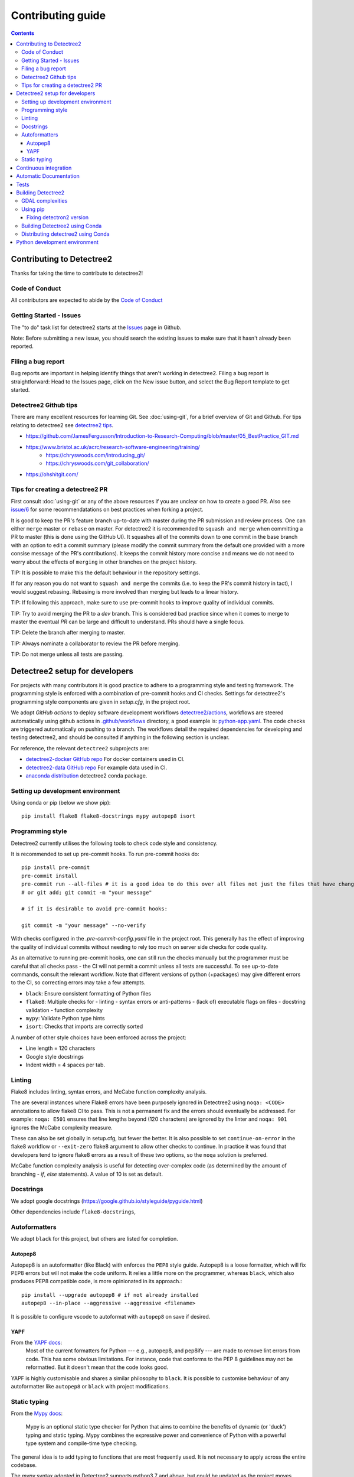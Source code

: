 ******************
Contributing guide
******************

.. contents::

==========================
Contributing to Detectree2
==========================

Thanks for taking the time to contribute to detectree2!

Code of Conduct
---------------

All contributors are expected to abide by the `Code of Conduct <https://github.com/PatBall1/detectree2/blob/master/CODE_OF_CONDUCT.md>`_


Getting Started - Issues
------------------------
The "to do" task list for detectree2 starts at the `Issues <https://github.com/PatBall1/detectree2/issues>`_ page in Github.


Note: Before submitting a new issue, you should search the existing issues to make sure that it hasn't already been reported.


Filing a bug report
-------------------
Bug reports are important in helping identify things that aren't working in detectree2. Filing a bug report is straightforward: Head to the Issues page, click on the New issue button, and select the Bug Report template to get started.


Detectree2 Github tips
----------------------

There are many excellent resources for learning Git. See :doc:`using-git`, for a brief overview of Git and Github. For tips relating to detectree2 see `detectree2 tips`_. 


* `<https://github.com/JamesFergusson/Introduction-to-Research-Computing/blob/master/05_BestPractice_GIT.md>`_
* `<https://www.bristol.ac.uk/acrc/research-software-engineering/training/>`_
   * `<https://chryswoods.com/introducing_git/>`_
   * `<https://chryswoods.com/git_collaboration/>`_
* `<https://ohshitgit.com/>`_

 


Tips for creating a detectree2 PR
----------------------------------
.. _detectree2 tips:

First consult :doc:`using-git` or any of the above resources if you are unclear on how to create a good PR. Also see `issue/6 <https://github.com/PatBall1/detectree2/pull/6#issuecomment-1189473815>`_ for some recommendatations on best practices when forking a project. 

It is good to keep the PR's feature branch up-to-date with master during the PR submission and review process. One can either ``merge`` master or ``rebase`` on master.  For detectree2 it is recommended to ``squash and merge`` when committing a PR to master (this is done using the GitHub UI). It squashes all of the commits down to one commit in the base branch with an option to edit a commit summary (please modify the commit summary from the default one provided with a more consise message of the PR's contributions). It keeps the commit history more concise and means we do not need to worry about the effects of ``merging`` in other branches on the project history. 


TIP: It is possible to make this the default behaviour in the repository settings. 

If for any reason you do not want to ``squash and merge`` the commits (i.e. to keep the PR's commit history in tact), I would suggest rebasing. Rebasing is more involved than merging but leads to a linear history. 

TIP: If following this approach, make sure to use pre-commit hooks to improve quality of individual commits. 

TIP: Try to avoid merging the PR to a `dev` branch. This is considered bad practice since when it comes to merge to master the eventual `PR` can be large and difficult to understand. PRs should have a single focus. 

TIP: Delete the branch after merging to master. 

TIP: Always nominate a collaborator to review the PR before merging. 

TIP: Do not merge unless all tests are passing. 


.. todo::
    * Many of the recommendations above can be made default in Github's settings:
        * Prohibit commits direct to master.
        * Automatically squash on merge.
        * Prevent merge unless all tests are passing. 
        * Only allow a merge if approved by assigned Reviewers. 
    * Change ``master`` to ``main``. GitHub provides a step-by-step walkthrough.

===============================
Detectree2 setup for developers
===============================

For projects with many contributors it is good practice to adhere to a programming style and testing framework. The programming style is enforced with a combination of pre-commit hooks and CI checks. Settings for detectree2's programming style components are given in `setup.cfg`, in the project root. 

.. The actual style guide is found in the `programming style`_ section.

We adopt `GitHub actions` to deploy software development workflows `detectree2/actions <https://github.com/PatBall1/detectree2/actions>`_, workflows are steered automatically using github actions in `.github/workflows <https://github.com/PatBall1/detectree2/tree/master/.github/workflows>`_ directory, a good example is: `python-app.yaml <https://github.com/PatBall1/detectree2/tree/master/.github/workflows/python-app.yml>`_.  The code checks are triggered automatically on pushing to a branch. The workflows detail the required dependencies for developing and testing detectree2, and should be consulted if anything in the following section is unclear. 

For reference, the relevant ``detectree2`` subprojects are:

* `detectree2-docker GitHub repo <https://github.com/ma595/detectree2-docker>`_ For docker containers used in CI. 
* `detectree2-data GitHub repo <https://github.com/ma595/detectree2-data>`_ For example data used in CI. 
* `anaconda distribution <https://anaconda.org/ma595/detectree2>`_ detectree2 conda package. 

.. todo::
    * Publish model on model_zoo 

Setting up development environment
----------------------------------

Using conda or pip (below we show pip)::

    pip install flake8 flake8-docstrings mypy autopep8 isort

.. todo::
    * Create ``dev-environment.yaml``.

Programming style
-----------------
.. _programming style:

Detectree2 currently utilises the following tools to check code style and consistency.  

It is recommended to set up pre-commit hooks. To run pre-commit hooks do::

    pip install pre-commit
    pre-commit install
    pre-commit run --all-files # it is a good idea to do this over all files not just the files that have changed
    # or git add; git commit -m "your message"

    # if it is desirable to avoid pre-commit hooks:

    git commit -m "your message" --no-verify

With checks configured in the `.pre-commit-config.yaml` file in the project root. This generally has the effect of improving the quality of individual commits without needing to rely too much on server side checks for code quality.

As an alternative to running pre-commit hooks, one can still run the checks manually but the programmer must be careful that all checks pass - the CI will not permit a commit unless all tests are successful. To see up-to-date commands, consult the relevant workflow. Note that different versions of python (+packages) may give different errors to the CI, so correcting errors may take a few attempts. 


- ``black``: Ensure consistent formatting of Python files 
- ``flake8``: Multiple checks for - linting - syntax errors or anti-patterns - (lack of) executable flags on files - docstring validation - function complexity
- ``mypy``: Validate Python type hints 
- ``isort``: Checks that imports are correctly sorted

A number of other style choices have been enforced across the project:

* Line length = 120 characters
* Google style docstrings
* Indent width = 4 spaces per tab.

.. WARNING: ``Flake8`` will **not** detect infringements in the function signature style (and other aspects) if it still adheres to the PEP8 standard, and ``autopep8`` will not enforce it. The reviewers must ensure that the standards above are maintained, and update the style guide accordingly.

.. We therefore opt for a less strict autoformatter in favour of a style-guide. Strict autoformatters ensure consistency, but at the detriment to readability. 

.. As an aside: The difference between the strict autoformatter ``black`` and the style we adopt here is demonstrated for function arguments with the example below. Both examples are PEP8 compliant and will pass ``flake8`` linting checks. The former is better for diffs and typing clarity, whereas the latter is fewer lines. 

.. code-block:: python3
    # black: 
    def tile_data(
        data: DatasetReader,
        out_dir: str,
        buffer: int = 30,
        tile_width: int = 200,
        tile_height: int = 200,
        dtype_bool: bool = False
    ) -> None:

    
    # Python's official `style`

    def tile_data(data: DatasetReader, out_dir: str, buffer: int = 30, tile_width: int = 200, tile_height: int = 200,
                  dtype_bool: bool = False) -> None:

    
.. todo::
    * Convert setup.cfg to pyproject.toml (if using black - does not support setup.cfg)
    * Consider using style-guide instead of black (i.e. autopep8) - black ensures consistency at the detriment of readability. 
    * Add dev-requirements file. ``flake8``, ``flake8-docstrings``, ``mypy``, ``black``, ``isort``. 
    * Function arguments on individual lines may be preferred to make diffs slightly clearer. But I recommend writing a comprehensive style-guide (by extending the above) rather than using a strict autoformatter like black. 


Linting
------
Flake8 includes linting, syntax errors, and McCabe function complexity analysis. 

The are several instances where Flake8 errors have been purposely ignored in Detectree2 using ``noqa: <CODE>`` annotations to allow flake8 CI to pass. This is not a permanent fix and the errors should eventually be addressed. For example: ``noqa: E501`` ensures that line lengths beyond (120 characters) are ignored by the linter and ``noqa: 901`` ignores the McCabe complexity measure. 

These can also be set globally in setup.cfg, but fewer the better. It is also possible to set ``continue-on-error`` in the flake8 workflow or ``--exit-zero`` flake8 argument to allow other checks to continue. In practice it was found that developers tend to ignore flake8 errors as a result of these two options, so the ``noqa`` solution is preferred. 

McCabe function complexity analysis is useful for detecting over-complex code (as determined by the amount of branching - `if`, `else` statements). A value of 10 is set as default. 

Docstrings
----------

We adopt google docstrings (`<https://google.github.io/styleguide/pyguide.html>`_)

Other dependencies include ``flake8-docstrings``, 

.. todo::
    * Remove ``pydocstyle``

Autoformatters
--------------
We adopt ``black`` for this project, but others are listed for completion. 


Autopep8
^^^^^^^^
Autopep8 is an autoformatter (like Black) with enforces the ``PEP8`` style guide. Autopep8 is a loose formatter, which will fix PEP8 errors but will not make the code uniform. It relies a little more on the programmer, whereas ``black``, which also produces PEP8 compatible code, is more opinionated in its approach.::

    pip install --upgrade autopep8 # if not already installed
    autopep8 --in-place --aggressive --aggressive <filename>

It is possible to configure vscode to autoformat with ``autopep8`` on save if desired. 

.. todo::
    * Consider configuring YAPF with pep8 settings to create unformity for project contributors.


YAPF
^^^^
From the `YAPF docs <https://github.com/google/yapf>`_:
    Most of the current formatters for Python --- e.g., autopep8, and pep8ify --- are made to remove lint errors from code. This has some obvious limitations. For instance, code that conforms to the PEP 8 guidelines may not be reformatted. But it doesn't mean that the code looks good.

YAPF is highly customisable and shares a similar philosophy to ``black``. It is possible to customise behaviour of any autoformatter like ``autopep8`` or ``black`` with  project modifications. 

Static typing
-------------

From the `Mypy docs <http://mypy-lang.org/>`_:

    Mypy is an optional static type checker for Python that aims to combine the benefits of dynamic (or 'duck') typing and static typing. Mypy combines the expressive power and convenience of Python with a powerful type system and compile-time type checking.

The general idea is to add typing to functions that are most frequently used. It is not necessary to apply across the entire codebase.

The `mypy` syntax adopted in Detectree2 supports python3.7 and above, but could be updated as the project moves towards more modern python3 (I see no reason not to adopt python 3.10). `mypy` will attempt to type check all third-party libraries - which might not be desirable. It is possible to install stubs for third-party libraries (i.e. ``pandas``, ``openCV``) if type-checking is desired, but it is easier to suppress all missing import errors libraries by adding  ``ignore_missing_imports = True`` in ``setup.cfg``.

======================
Continuous integration
======================

The idea of Continuous integration (CI) is to frequently commit code to a shared repo. This has the effect of detecting errors sooner thereby reducing the amount of code a developer needs to debug when finding an error. Frequent updates also make it easier to merge changes from different members of the software development team. This is especially powerful when paired automated code building and testing. Testing can include code linters, as well as unit and integration tests. 

Building and testing code requires a server. CI using GitHub actions offers workflows that can build the repository code and run tests. We can run on GitHub's own virtual machines (using GitHub-hosted runners), or on machines that we host ourselves (or on compute clusters). The latter is desirable as GitHub does not currently support access to GPU resources.

Currently there are three files that steer workflows. The schedule is set at the top of the file. The workflows are found `here <https://github.com/PatBall1/detectree2/tree/master/.github/workflows>`_

- ``python-app.yml``: All style CI - builds the code on Ubuntu-20.04
- ``dockertest.yml``: All style CI - uses docker image for dependencies and installs detectree2 using pip.
- ``documentation.yml``: Generates documentation and hosts on github pages. Builds code first for sphinx-apidoc. 

The ``dockertest.yml`` workflow is an attempt to utilise docker to speed up deployment and testing of detectree2. It pulls the docker image: `ma595/detectree-cpu-20.04:latest <https://hub.docker.com/repository/docker/ma595/detectree-cpu-20.04>`_ (Python3.8) and installs detectree2 on top. A more up to date docker container, utilising python3.10 and ubuntu 22.04 has been successfully built but has yet to be integrated into the workflow, the file can be found in `github:ma595/detectree2-docker/Dockerfile-22.04 <https://github.com/ma595/detectree2-docker/blob/main/files/Dockerfile-22.04>`_.

All dockerfiles are in `github:ma595/detectree2-docker <https://github.com/ma595/detectree2-docker>`_, which uses `github:ma595/detectree2-data <https://github.com/ma595/detectree2-data>`_ to store the data required for the workflow.


.. todo::

    - Harmonise sphinx.yml and python-app.yml into single file where appropriate. There is no good reason to separate.
    - Add GPU testing to workflow (currently unsupported on Github, but we can use CSD3's A100 resources).
    - Prevent merge unless all tests are passing
    - Build docker image as part of an action and push to dockerhub (or use github's docker features)
    - Check 22.04 docker image
    - Move dockerfiles into detectree2 project. 
    - Style check documentation.


=======================
Automatic Documentation
=======================

Documentation is generated automatically using Sphinx and GitHub actions in `documentation.yaml <https://github.com/PatBall1/detectree2/blob/master/.github/workflows/documentation.yaml>`_. 

Documentation can be generated locally to test rendering. It is better to develop locally rather than rely on the CI and hosted docs as a check, as it can take quite some time to build using the workflow. 

To generate locally it is necessary to install the following dependencies (either in pip or conda)::

    pip install sphinx sphinx_rtd_theme

Then generate api documentation, and build the html.::

    sphinx-apidoc -o ./docs/source/ detectree2/
    sphinx-build -b html docs/source/ docs/build/html

Then using your favourite browser open docs/build/html/index.html. It's often necessary to delete the build output to remove old html.

.. todo::

    * Style checks on documentation. 

=====
Tests
=====

Test-driven development stipulates that tests should be written as new features are introduced to the code. To run the tests simply do::

    # install Pytest if haven't already done so.
    pip install pytest
    # pytest should be run from the project root: 
    pytest . 

As of August 2022, an integration test has been written which demos the tiling, and training steps. The integration test will run the training on the CPU only. It is possible to use other 

A few unit tests have been implemented, the most interesting computes the area intersection over union (with dummy .geojson data containing square shapes with known areas). The test is still incomplete because much of the code in evaluation.py and F1_calculator is not sufficiently modular - a major refactor is required. 

TIP: Always write tests for newly introduced logic when contributing code.

.. todo:: 

    * Write more unit tests for existing code. 

===================
Building Detectree2 
===================

GDAL complexities
-----------------
GDAL presents a number of complexities. The issue is covered in `gdal/issue <https://github.com/PatBall1/detectree2/issues/1>`_ We must point to the location of the preinstalled GDAL headers, and the GDAL version must match the pip package version. https://github.com/OSGeo/gdal/issues/2293
For instance, on my cluster::

    gdal-config -v  # gives 3.0.4

So this means we must install the corresponding pip version: ``GDAL==3.0.4``. 

In the event that GDAL does not exist on the system, install it as so (assuming root access)::

    sudo apt install libgdal-dev gdal-bin


Using pip
---------

It is relatively straightforward to install detectree2 on Colab. Simply pip install and all dependencies will be installed automatically. 

On other systems the process is more involved especially if root access is not available. See workflow `python-app.yaml <https://github.com/PatBall1/detectree2/tree/master/.github/workflows/python-app.yml>`_ workflow for a working CPU deployment. 

First we need to install ``pytorch``, ``torchvision`` and ``torchaudio`` (compatible versions https://pypi.org/project/torchvision/).

This can be done inside ``virtualenv`` (if root access is unavailable)::

    python3 -m venv ./venv # (check version of python is sufficiently high >=3.7)
    . venv/bin/activate
    pip install --upgrade pip
    pip install wheel
    pip install opencv-python
    pip install torch==1.11.0+cu113 torchvision==0.12.0+cu113 torchaudio==0.11.0 --extra-index-url https://download.pytorch.org/whl/cu113

Then point to preinstalled GDAL header files::

    export CPLUS_INCLUDE_PATH=/usr/include/gdal
    export C_INCLUDE_PATH=/usr/include/gdal

then::

    pip install .  # (add -e flag to allow editable installs)

.. todo:: 

    * Pin torch and torchvision versions in setup.py
    https://detectron2.readthedocs.io/en/latest/tutorials/install.html
    http://www.tekroi.in/detectron2/projects/DensePose/setup.py
    https://stackoverflow.com/questions/66738473/installing-pytorch-with-cuda-in-setup-py

Fixing detectron2 version
^^^^^^^^^^^^^^^^^^^^^^^^
We can fix the version of ``detectron2`` by pointing to the pre-built wheel using pip::

    python -m pip install detectron2==0.6 -f \ https://dl.fbaipublicfiles.com/detectron2/wheels/cu113/torch1.10/index.html

Or by changing the ``detectron2`` line in setup.py (which will build the latest version from source)::

    detectron2@https://dl.fbaipublicfiles.com/detectron2/wheels/cu113/torch1.10/detectron2-0.6%2Bcu113-cp38-cp38-linux_x86_64.whl

It may be preferable to do this as errors have a tendency to be introduced into the ``detectron2`` codebase and may take a day or two to fix. 
We can also point to a specific working commit::

    pip install git+https://github.com/facebookresearch/detectron2.git@5aeb252b194b93dc2879b4ac34bc51a31b5aee13

    # or within setup.py (not tested):
    detectron2@git+https://github.com/facebookresearch/detectron2.git@5aeb252b194b93dc2879b4ac34bc51a31b5aee13




Building Detectree2 using Conda
-------------------------------
Many of the aforementioned complexities can be solved using Conda. This is currently working for python 3.9.13, in branch `matt/conda <https://github.com/PatBall1/detectree2/tree/matt/conda>`_. The most important file is `environment.yaml <https://github.com/PatBall1/detectree2/blob/matt/conda/conda/environment.yaml>`_ which specifies the required dependencies. 

Install miniconda, and source (usually ``~/.miniconda/bin/activate`` if not in ``.bashrc`` already). Begin by installing ``mamba``::

    conda install mamba -c conda-forge
    mamba env create -f envrironment.yaml 
    mamba activate detectree2env

Alternatively we may use a conda lock file which has transitive dependencies pinned. This improves reproducibility.::

    mamba create --name detectree2env --file conda-linux-64.lock

and if we modify our environment, we can update the lock file as so::

    conda-lock -k explicit --conda mamba

and then update conda packages based on the regenerated lock file::

    mamba update --file conda-linux-64.lock

The downside of this approach is that it takes much longer to install compared to pip, even with Mamba's improved dependency resolution. 

.. todo:: 

    * Determine how this can be integrated into current pip install without breaking ``colab`` pip deployment.
    * Investigate use of poetry as it is easier to package a distribution. But detectron2 is not PEP517 compliant. 
    * It is possible to combine Conda and Poetry, where Conda is used for packages like GDAL / detectron2 / openCV. 

Distributing detectree2 using Conda
-----------------------------------

In the `matt/conda <https://github.com/PatBall1/detectree2/tree/matt/conda>`_ branch, the `conda/meta.yaml <https://github.com/PatBall1/detectree2/blob/matt/conda/conda/meta.yaml>`_ packages detectree2. An initial attempt can be found here: `ma595/detectree2 <https://anaconda.org/ma595/detectree2>`_. To install, do the following::

    conda install -c ma595 detectree2

To rebuild from meta.yaml::

    conda-build . -c conda-forge -c pytorch --output-folder ./conda-bld

Then upload to anaconda::

    anaconda login
    anaconda upload <path-to-tar.bz2>

.. todo::
    * Automate distribution of package to `anaconda <https://anaconda.org/ma595/detectree2>`_ using workflow. 

==============================
Python development environment
==============================

.. todo::
    * Setting up visual studio. 
    * Create ``dev-environment.yaml`` file.



.. TODO list
.. ---------
.. .. todolist::